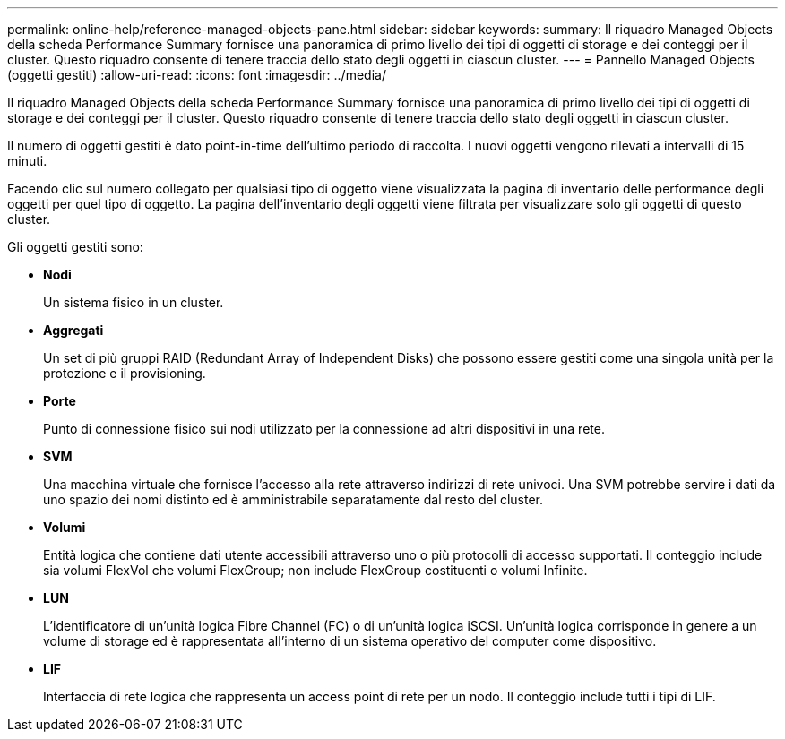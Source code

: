 ---
permalink: online-help/reference-managed-objects-pane.html 
sidebar: sidebar 
keywords:  
summary: Il riquadro Managed Objects della scheda Performance Summary fornisce una panoramica di primo livello dei tipi di oggetti di storage e dei conteggi per il cluster. Questo riquadro consente di tenere traccia dello stato degli oggetti in ciascun cluster. 
---
= Pannello Managed Objects (oggetti gestiti)
:allow-uri-read: 
:icons: font
:imagesdir: ../media/


[role="lead"]
Il riquadro Managed Objects della scheda Performance Summary fornisce una panoramica di primo livello dei tipi di oggetti di storage e dei conteggi per il cluster. Questo riquadro consente di tenere traccia dello stato degli oggetti in ciascun cluster.

Il numero di oggetti gestiti è dato point-in-time dell'ultimo periodo di raccolta. I nuovi oggetti vengono rilevati a intervalli di 15 minuti.

Facendo clic sul numero collegato per qualsiasi tipo di oggetto viene visualizzata la pagina di inventario delle performance degli oggetti per quel tipo di oggetto. La pagina dell'inventario degli oggetti viene filtrata per visualizzare solo gli oggetti di questo cluster.

Gli oggetti gestiti sono:

* *Nodi*
+
Un sistema fisico in un cluster.

* *Aggregati*
+
Un set di più gruppi RAID (Redundant Array of Independent Disks) che possono essere gestiti come una singola unità per la protezione e il provisioning.

* *Porte*
+
Punto di connessione fisico sui nodi utilizzato per la connessione ad altri dispositivi in una rete.

* *SVM*
+
Una macchina virtuale che fornisce l'accesso alla rete attraverso indirizzi di rete univoci. Una SVM potrebbe servire i dati da uno spazio dei nomi distinto ed è amministrabile separatamente dal resto del cluster.

* *Volumi*
+
Entità logica che contiene dati utente accessibili attraverso uno o più protocolli di accesso supportati. Il conteggio include sia volumi FlexVol che volumi FlexGroup; non include FlexGroup costituenti o volumi Infinite.

* *LUN*
+
L'identificatore di un'unità logica Fibre Channel (FC) o di un'unità logica iSCSI. Un'unità logica corrisponde in genere a un volume di storage ed è rappresentata all'interno di un sistema operativo del computer come dispositivo.

* *LIF*
+
Interfaccia di rete logica che rappresenta un access point di rete per un nodo. Il conteggio include tutti i tipi di LIF.


